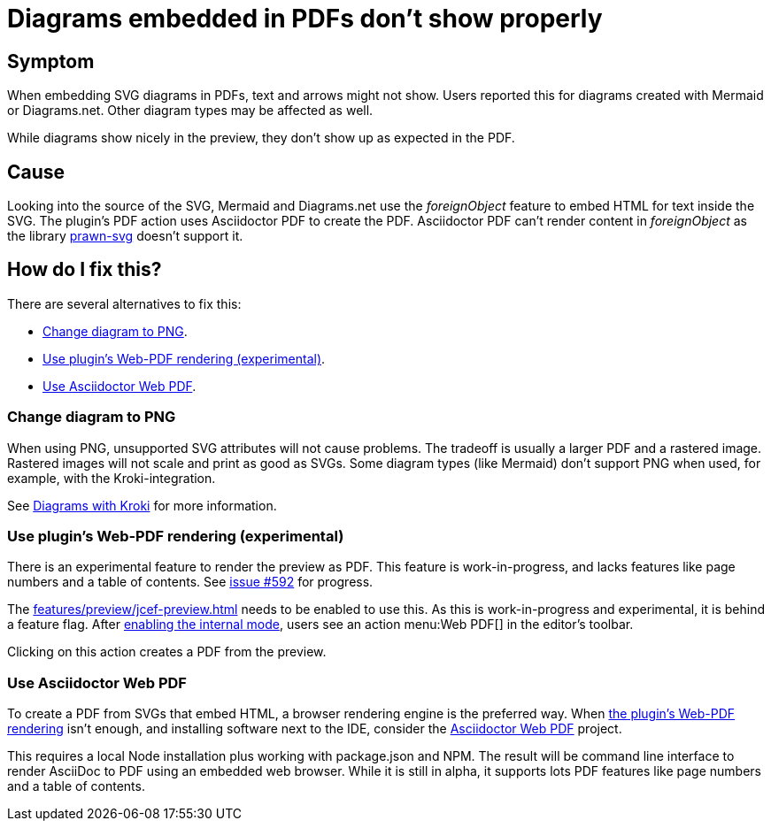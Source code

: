 = Diagrams embedded in PDFs don't show properly
:navtitle: Problems with Diagrams in PDFs
:description: When embedding SVG diagrams in PDFs, text and arrows might not show.

== Symptom

{description}
Users reported this for diagrams created with Mermaid or Diagrams.net.
Other diagram types may be affected as well.

While diagrams show nicely in the preview, they don't show up as expected in the PDF.

== Cause

Looking into the source of the SVG, Mermaid and Diagrams.net use the _foreignObject_ feature to embed HTML for text inside the SVG.
The plugin's PDF action uses Asciidoctor PDF to create the PDF.
Asciidoctor PDF can't render content in _foreignObject_ as the library https://github.com/mogest/prawn-svg[prawn-svg] doesn't support it.

== How do I fix this?

There are several alternatives to fix this:

* <<change-diagram-to-png>>.
* <<use-web-pdf>>.
* <<use-asciidoctor-webpdf>>.

[#change-diagram-to-png]
=== Change diagram to PNG

When using PNG, unsupported SVG attributes will not cause problems.
The tradeoff is usually a larger PDF and a rastered image.
Rastered images will not scale and print as good as SVGs.
Some diagram types (like Mermaid) don't support PNG when used, for example, with the Kroki-integration.

See xref:features/preview/diagrams.adoc#kroki[Diagrams with Kroki] for more information.

[#use-web-pdf]
=== Use plugin's Web-PDF rendering (experimental)

There is an experimental feature to render the preview as PDF.
This feature is work-in-progress, and lacks features like page numbers and a table of contents.
See https://github.com/asciidoctor/asciidoctor-intellij-plugin/issues/592[issue #592] for progress.

The xref:features/preview/jcef-preview.adoc[] needs to be enabled to use this.
As this is work-in-progress and experimental, it is behind a feature flag.
After https://plugins.jetbrains.com/docs/intellij/enabling-internal.html[enabling the internal mode^], users see an action menu:Web PDF[] in the editor's toolbar.

Clicking on this action creates a PDF from the preview.

[#use-asciidoctor-webpdf]
=== Use Asciidoctor Web PDF

To create a PDF from SVGs that embed HTML, a browser rendering engine is the preferred way.
When <<use-web-pdf,the plugin's Web-PDF rendering>> isn't enough, and installing software next to the IDE, consider the https://github.com/Mogztter/asciidoctor-web-pdf[Asciidoctor Web PDF] project.

This requires a local Node installation plus working with package.json and NPM.
The result will be command line interface to render AsciiDoc to PDF using an embedded web browser.
While it is still in alpha, it supports lots PDF features like page numbers and a table of contents.
